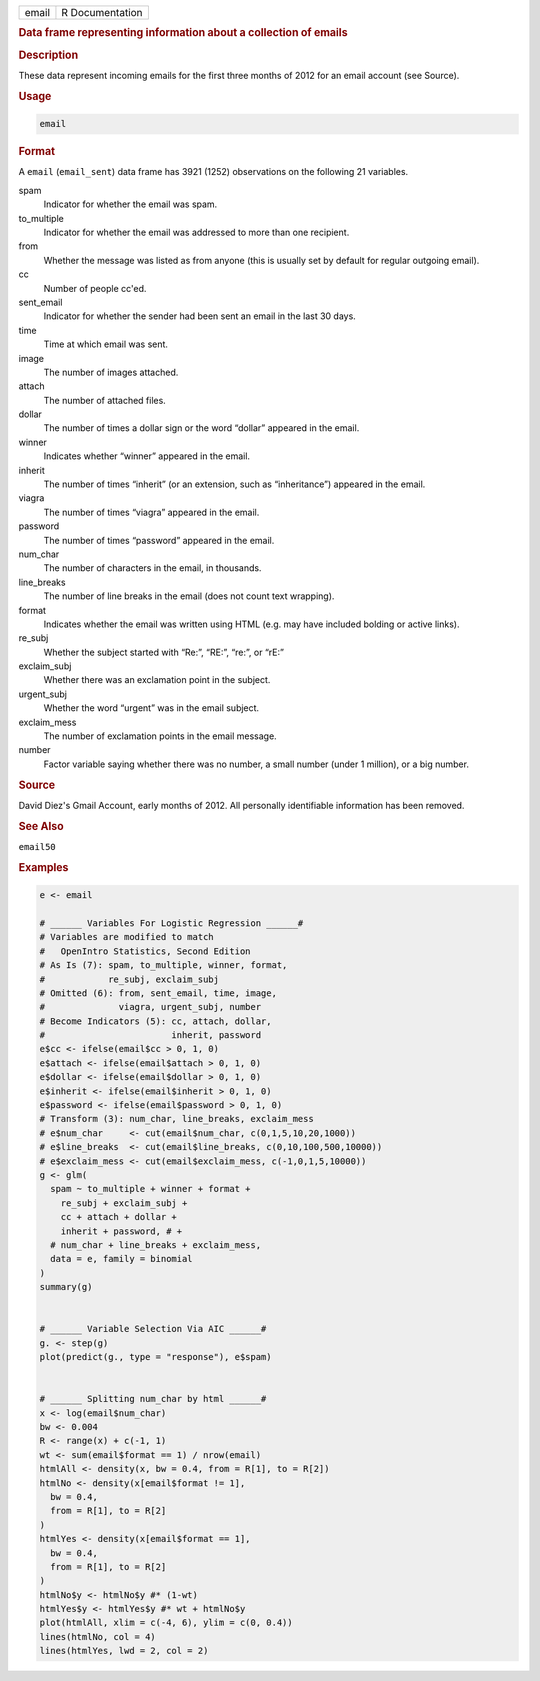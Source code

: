.. container::

   .. container::

      ===== ===============
      email R Documentation
      ===== ===============

      .. rubric:: Data frame representing information about a collection
         of emails
         :name: data-frame-representing-information-about-a-collection-of-emails

      .. rubric:: Description
         :name: description

      These data represent incoming emails for the first three months of
      2012 for an email account (see Source).

      .. rubric:: Usage
         :name: usage

      .. code:: R

         email

      .. rubric:: Format
         :name: format

      A ``email`` (``email_sent``) data frame has 3921 (1252)
      observations on the following 21 variables.

      spam
         Indicator for whether the email was spam.

      to_multiple
         Indicator for whether the email was addressed to more than one
         recipient.

      from
         Whether the message was listed as from anyone (this is usually
         set by default for regular outgoing email).

      cc
         Number of people cc'ed.

      sent_email
         Indicator for whether the sender had been sent an email in the
         last 30 days.

      time
         Time at which email was sent.

      image
         The number of images attached.

      attach
         The number of attached files.

      dollar
         The number of times a dollar sign or the word “dollar” appeared
         in the email.

      winner
         Indicates whether “winner” appeared in the email.

      inherit
         The number of times “inherit” (or an extension, such as
         “inheritance”) appeared in the email.

      viagra
         The number of times “viagra” appeared in the email.

      password
         The number of times “password” appeared in the email.

      num_char
         The number of characters in the email, in thousands.

      line_breaks
         The number of line breaks in the email (does not count text
         wrapping).

      format
         Indicates whether the email was written using HTML (e.g. may
         have included bolding or active links).

      re_subj
         Whether the subject started with “Re:”, “RE:”, “re:”, or “rE:”

      exclaim_subj
         Whether there was an exclamation point in the subject.

      urgent_subj
         Whether the word “urgent” was in the email subject.

      exclaim_mess
         The number of exclamation points in the email message.

      number
         Factor variable saying whether there was no number, a small
         number (under 1 million), or a big number.

      .. rubric:: Source
         :name: source

      David Diez's Gmail Account, early months of 2012. All personally
      identifiable information has been removed.

      .. rubric:: See Also
         :name: see-also

      ``email50``

      .. rubric:: Examples
         :name: examples

      .. code:: R

         e <- email

         # ______ Variables For Logistic Regression ______#
         # Variables are modified to match
         #   OpenIntro Statistics, Second Edition
         # As Is (7): spam, to_multiple, winner, format,
         #            re_subj, exclaim_subj
         # Omitted (6): from, sent_email, time, image,
         #              viagra, urgent_subj, number
         # Become Indicators (5): cc, attach, dollar,
         #                        inherit, password
         e$cc <- ifelse(email$cc > 0, 1, 0)
         e$attach <- ifelse(email$attach > 0, 1, 0)
         e$dollar <- ifelse(email$dollar > 0, 1, 0)
         e$inherit <- ifelse(email$inherit > 0, 1, 0)
         e$password <- ifelse(email$password > 0, 1, 0)
         # Transform (3): num_char, line_breaks, exclaim_mess
         # e$num_char     <- cut(email$num_char, c(0,1,5,10,20,1000))
         # e$line_breaks  <- cut(email$line_breaks, c(0,10,100,500,10000))
         # e$exclaim_mess <- cut(email$exclaim_mess, c(-1,0,1,5,10000))
         g <- glm(
           spam ~ to_multiple + winner + format +
             re_subj + exclaim_subj +
             cc + attach + dollar +
             inherit + password, # +
           # num_char + line_breaks + exclaim_mess,
           data = e, family = binomial
         )
         summary(g)


         # ______ Variable Selection Via AIC ______#
         g. <- step(g)
         plot(predict(g., type = "response"), e$spam)


         # ______ Splitting num_char by html ______#
         x <- log(email$num_char)
         bw <- 0.004
         R <- range(x) + c(-1, 1)
         wt <- sum(email$format == 1) / nrow(email)
         htmlAll <- density(x, bw = 0.4, from = R[1], to = R[2])
         htmlNo <- density(x[email$format != 1],
           bw = 0.4,
           from = R[1], to = R[2]
         )
         htmlYes <- density(x[email$format == 1],
           bw = 0.4,
           from = R[1], to = R[2]
         )
         htmlNo$y <- htmlNo$y #* (1-wt)
         htmlYes$y <- htmlYes$y #* wt + htmlNo$y
         plot(htmlAll, xlim = c(-4, 6), ylim = c(0, 0.4))
         lines(htmlNo, col = 4)
         lines(htmlYes, lwd = 2, col = 2)

